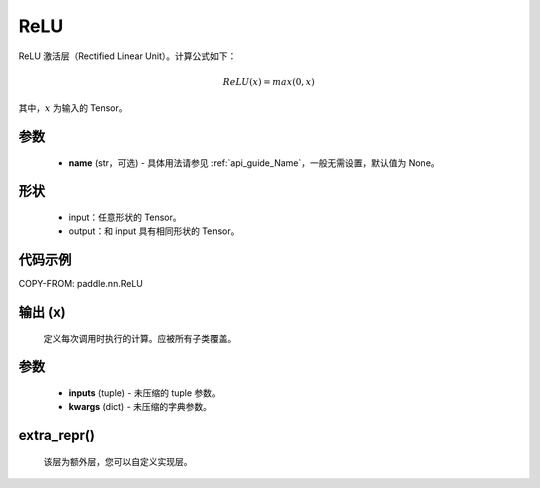 .. _cn_api_nn_ReLU:

ReLU
-------------------------------
.. py:class:: paddle.nn.ReLU(name=None)

ReLU 激活层（Rectified Linear Unit）。计算公式如下：

.. math::

    ReLU(x) = max(0, x)

其中，:math:`x` 为输入的 Tensor。

参数
::::::::::
    - **name** (str，可选) - 具体用法请参见 :ref:`api_guide_Name`，一般无需设置，默认值为 None。

形状
::::::::::
    - input：任意形状的 Tensor。
    - output：和 input 具有相同形状的 Tensor。

代码示例
:::::::::

COPY-FROM: paddle.nn.ReLU

输出 (x)
:::::::::
    定义每次调用时执行的计算。应被所有子类覆盖。

参数
:::::::::
    - **inputs** (tuple) - 未压缩的 tuple 参数。
    - **kwargs** (dict) - 未压缩的字典参数。

extra_repr()
:::::::::
    该层为额外层，您可以自定义实现层。
